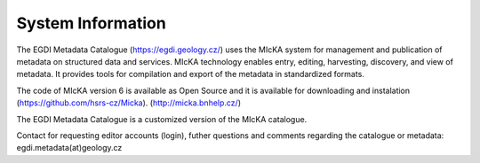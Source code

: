 ==================
System Information
==================

The EGDI Metadata Catalogue (https://egdi.geology.cz/) uses the MIcKA system for management and publication of metadata on structured data and services. MIcKA technology enables entry, editing, harvesting, discovery, and view of metadata. It provides tools for compilation and export of the metadata in standardized formats. 

The code of MIcKA version 6 is available as Open Source and it is available for downloading and instalation (https://github.com/hsrs-cz/Micka). (http://micka.bnhelp.cz/)  

The EGDI Metadata Catalogue is a customized version of the MIcKA catalogue.

Contact for requesting editor accounts (login), futher questions and comments regarding the catalogue or metadata: egdi.metadata(at)geology.cz



